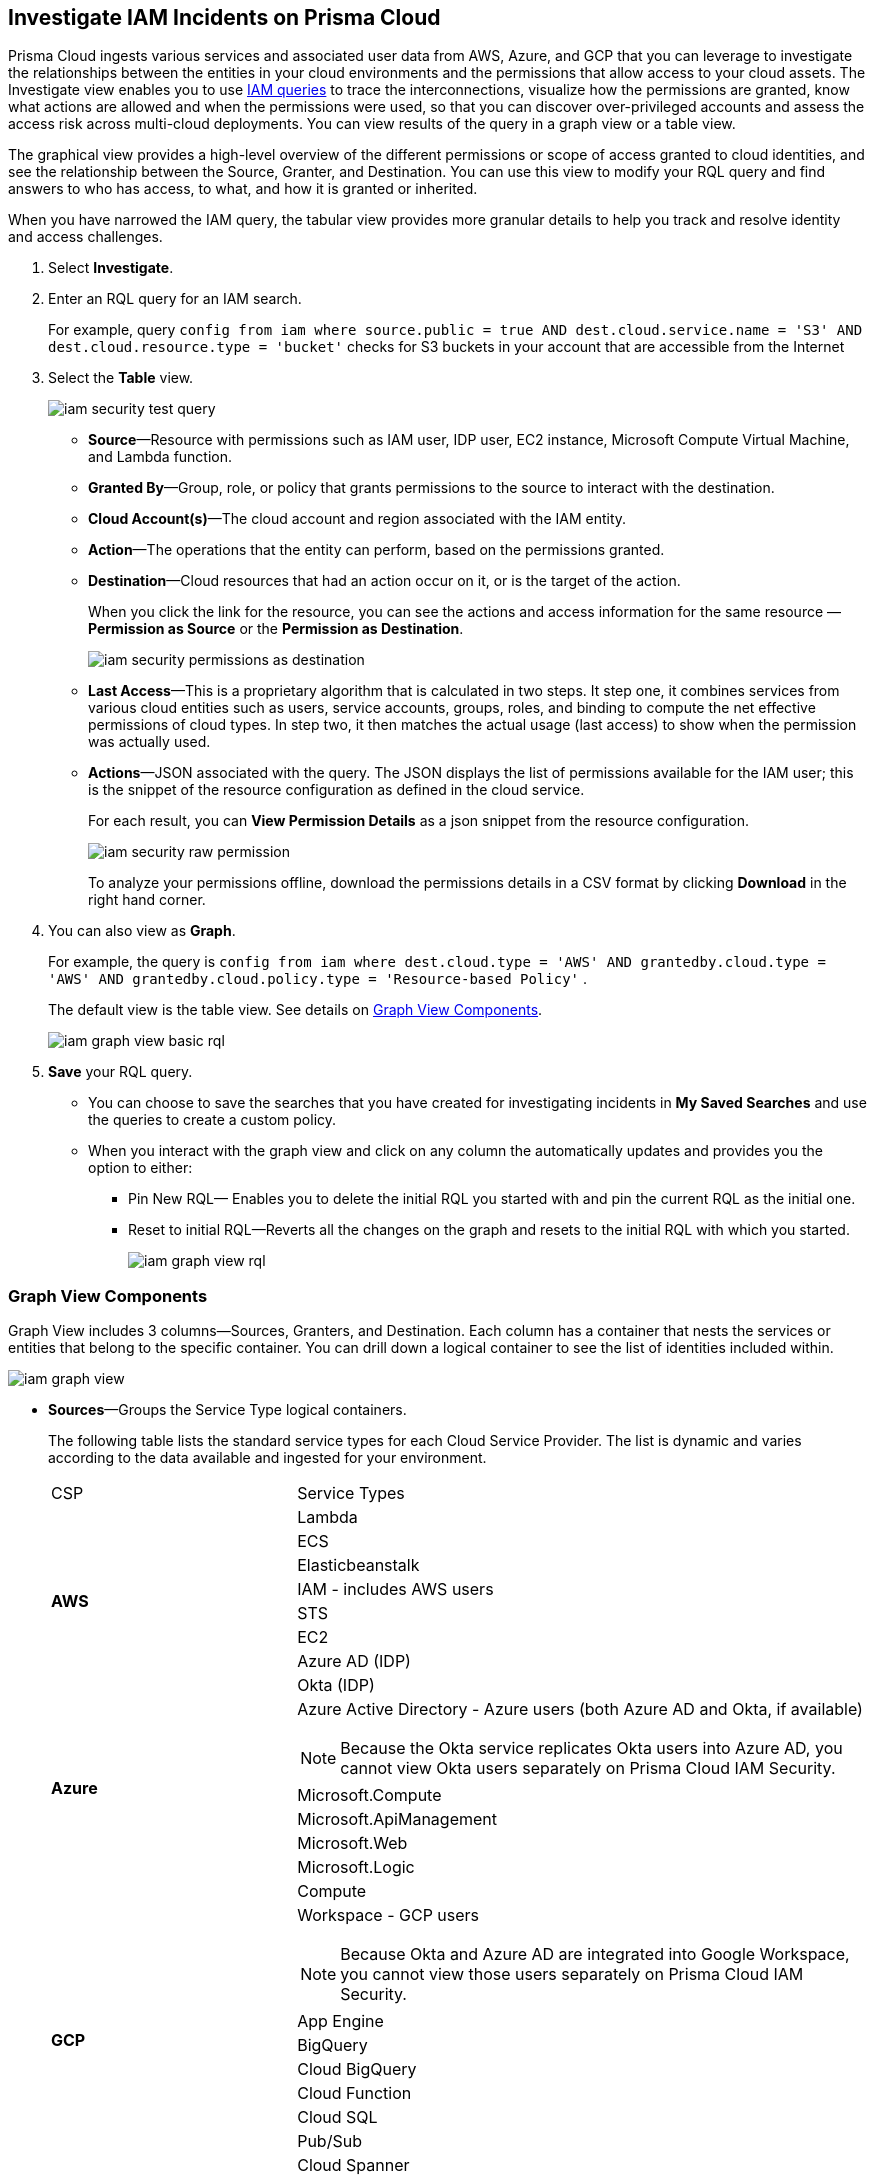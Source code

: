 :topic_type: task
[.task]
[#id7ea08e7b-5ceb-47b4-ba4e-2f164aca8f4a]
== Investigate IAM Incidents on Prisma Cloud

// Use the IAM query to investigate entities in your cloud environment for excess permissions, and review the data in a graph or tabular view.

Prisma Cloud ingests various services and associated user data from AWS, Azure, and GCP that you can leverage to investigate the relationships between the entities in your cloud environments and the permissions that allow access to your cloud assets. The Investigate view enables you to use https://docs.paloaltonetworks.com/prisma/prisma-cloud/prisma-cloud-rql-reference/rql-reference/iam-query.html[IAM queries] to trace the interconnections, visualize how the permissions are granted, know what actions are allowed and when the permissions were used, so that you can discover over-privileged accounts and assess the access risk across multi-cloud deployments. You can view results of the query in a graph view or a table view.

The graphical view provides a high-level overview of the different permissions or scope of access granted to cloud identities, and see the relationship between the Source, Granter, and Destination. You can use this view to modify your RQL query and find answers to who has access, to what, and how it is granted or inherited.

When you have narrowed the IAM query, the tabular view provides more granular details to help you track and resolve identity and access challenges.

[.procedure]
. Select *Investigate*.

. Enter an RQL query for an IAM search.
+
For example, query `config from iam where source.public = true AND dest.cloud.service.name = 'S3' AND dest.cloud.resource.type = 'bucket'` checks for S3 buckets in your account that are accessible from the Internet

. Select the *Table* view.
+
image::iam-security-test-query.png[scale=25]
+
** *Source*—Resource with permissions such as IAM user, IDP user, EC2 instance, Microsoft Compute Virtual Machine, and Lambda function.

** *Granted By*—Group, role, or policy that grants permissions to the source to interact with the destination.

** *Cloud Account(s)*—The cloud account and region associated with the IAM entity.

** *Action*—The operations that the entity can perform, based on the permissions granted.

** *Destination*—Cloud resources that had an action occur on it, or is the target of the action.
+
When you click the link for the resource, you can see the actions and access information for the same resource —*Permission as Source* or the *Permission as Destination*.
+
image::iam-security-permissions-as-destination.png[scale=35]

** *Last Access*—This is a proprietary algorithm that is calculated in two steps. It step one, it combines services from various cloud entities such as users, service accounts, groups, roles, and binding to compute the net effective permissions of cloud types. In step two, it then matches the actual usage (last access) to show when the permission was actually used.

** *Actions*—JSON associated with the query. The JSON displays the list of permissions available for the IAM user; this is the snippet of the resource configuration as defined in the cloud service.
+
For each result, you can *View Permission Details* as a json snippet from the resource configuration.
+
image::iam-security-raw-permission.png[scale=35]
+
To analyze your permissions offline, download the permissions details in a CSV format by clicking *Download* in the right hand corner.

. You can also view as *Graph*.
+
For example, the query is `config from iam where dest.cloud.type = 'AWS' AND grantedby.cloud.type = 'AWS' AND grantedby.cloud.policy.type = 'Resource-based Policy'` .
+
The default view is the table view. See details on xref:#id281ddddf-ed70-4a97-b10d-13fde4728e00[Graph View Components].
+
image::iam-graph-view-basic-rql.png[scale=30]

. *Save* your RQL query.
+
* You can choose to save the searches that you have created for investigating incidents in *My Saved Searches* and use the queries to create a custom policy.

* When you interact with the graph view and click on any column the automatically updates and provides you the option to either:

** Pin New RQL— Enables you to delete the initial RQL you started with and pin the current RQL as the initial one.

** Reset to initial RQL—Reverts all the changes on the graph and resets to the initial RQL with which you started.
+
image::iam-graph-view-rql.png[scale=30]


[#id281ddddf-ed70-4a97-b10d-13fde4728e00]
=== Graph View Components

Graph View includes 3 columns—Sources, Granters, and Destination. Each column has a container that nests the services or entities that belong to the specific container. You can drill down a logical container to see the list of identities included within.

image::iam-graph-view.gif[scale=30]

* *Sources*—Groups the Service Type logical containers.
+
The following table lists the standard service types for each Cloud Service Provider. The list is dynamic and varies according to the data available and ingested for your environment.
+
[cols="30%a,70%a"]
|===
|CSP
|Service Types


.8+|*AWS*
|Lambda


|ECS


|Elasticbeanstalk


|IAM - includes AWS users


|STS


|EC2


|Azure AD (IDP)


|Okta (IDP)


.5+|*Azure*
|Azure Active Directory - Azure users (both Azure AD and Okta, if available)

[NOTE]
====
Because the Okta service replicates Okta users into Azure AD, you cannot view Okta users separately on Prisma Cloud IAM Security.
====



|Microsoft.Compute


|Microsoft.ApiManagement


|Microsoft.Web


|Microsoft.Logic


.10+|*GCP*
|Compute


|Workspace - GCP users

[NOTE]
====
Because Okta and Azure AD are integrated into Google Workspace, you cannot view those users separately on Prisma Cloud IAM Security.
====

|App Engine

|BigQuery

|Cloud BigQuery

|Cloud Function

|Cloud SQL

|Pub/Sub

|Cloud Spanner

|Secret Manager

|===


* *Granters*—Groups the Entity Type logical containers.
+
The following table lists the standard entity types for each cloud service provider. The list is dynamic and varies according to the data available and ingested for your environment.
+
[cols="35%a,65%a"]
|===
|CSP
|Entity Types


.4+|*AWS*
|Role


|Group


|Direct— User


|Resource—Resource-based permissions (granted by resource-based policies)


.4+|*Azure*
|Direct— User


|User Assigned


|System Assigned


|Group


.3+|*GCP*
|Direct— User


|Service Account


|Group

|===


* *Destination*—Groups the Service Type logical containers. Similar to the source, the list of destinations vary based on your environment.

[NOTE]
====
What’s not supported in the Graph View:

* The RQL attribute *action.lastaccess.days* is not supported.
* The Destinations column is limited to 300 entries. If your query returns more than 300 results for the Destination, you can view the *Sources* and *Granters* and you will need to filter your RQL to narrow the results within 300.
+
image::iam-graph-view.png[scale=30]
* If the query time out is 1 minute.
====
